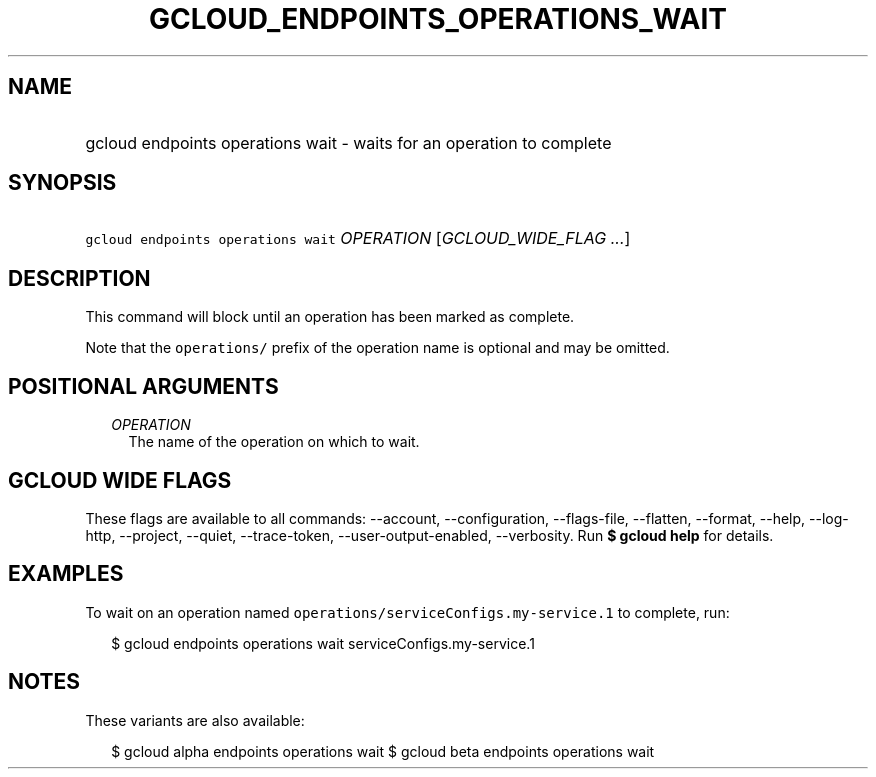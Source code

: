 
.TH "GCLOUD_ENDPOINTS_OPERATIONS_WAIT" 1



.SH "NAME"
.HP
gcloud endpoints operations wait \- waits for an operation to complete



.SH "SYNOPSIS"
.HP
\f5gcloud endpoints operations wait\fR \fIOPERATION\fR [\fIGCLOUD_WIDE_FLAG\ ...\fR]



.SH "DESCRIPTION"

This command will block until an operation has been marked as complete.

Note that the \f5operations/\fR prefix of the operation name is optional and may
be omitted.



.SH "POSITIONAL ARGUMENTS"

.RS 2m
.TP 2m
\fIOPERATION\fR
The name of the operation on which to wait.


.RE
.sp

.SH "GCLOUD WIDE FLAGS"

These flags are available to all commands: \-\-account, \-\-configuration,
\-\-flags\-file, \-\-flatten, \-\-format, \-\-help, \-\-log\-http, \-\-project,
\-\-quiet, \-\-trace\-token, \-\-user\-output\-enabled, \-\-verbosity. Run \fB$
gcloud help\fR for details.



.SH "EXAMPLES"

To wait on an operation named \f5operations/serviceConfigs.my\-service.1\fR to
complete, run:

.RS 2m
$ gcloud endpoints operations wait serviceConfigs.my\-service.1
.RE



.SH "NOTES"

These variants are also available:

.RS 2m
$ gcloud alpha endpoints operations wait
$ gcloud beta endpoints operations wait
.RE

